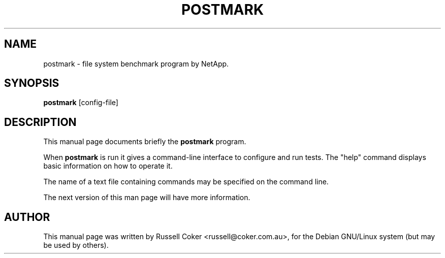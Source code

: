 .TH "POSTMARK" "1" "2001-09-13" "russell@coker.com.au" "Postmark"
.SH "NAME"
postmark \- file system benchmark program by NetApp.

.SH "SYNOPSIS"
.B postmark
.RI [config-file]

.SH "DESCRIPTION"
This manual page documents briefly the
.B postmark
program.
.P
When
.B postmark
is run it gives a command\-line interface to configure and run tests.  The
"help" command displays basic information on how to operate it.
.P
The name of a text file containing commands may be specified on the command
line.
.P
The next version of this man page will have more information.
.SH "AUTHOR"
This manual page was written by Russell Coker <russell@coker.com.au>,
for the Debian GNU/Linux system (but may be used by others).
